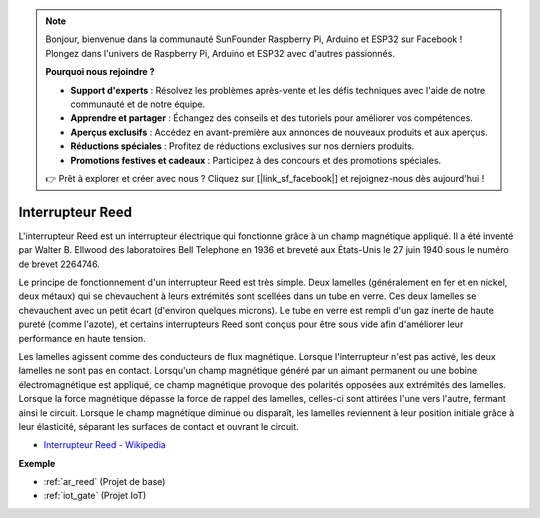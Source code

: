 .. note:: 

    Bonjour, bienvenue dans la communauté SunFounder Raspberry Pi, Arduino et ESP32 sur Facebook ! Plongez dans l'univers de Raspberry Pi, Arduino et ESP32 avec d'autres passionnés.

    **Pourquoi nous rejoindre ?**

    - **Support d'experts** : Résolvez les problèmes après-vente et les défis techniques avec l'aide de notre communauté et de notre équipe.
    - **Apprendre et partager** : Échangez des conseils et des tutoriels pour améliorer vos compétences.
    - **Aperçus exclusifs** : Accédez en avant-première aux annonces de nouveaux produits et aux aperçus.
    - **Réductions spéciales** : Profitez de réductions exclusives sur nos derniers produits.
    - **Promotions festives et cadeaux** : Participez à des concours et des promotions spéciales.

    👉 Prêt à explorer et créer avec nous ? Cliquez sur [|link_sf_facebook|] et rejoignez-nous dès aujourd'hui !

.. _cpn_reed:

Interrupteur Reed
======================

.. image:: img/reed.png

L'interrupteur Reed est un interrupteur électrique qui fonctionne grâce à un champ magnétique appliqué. Il a été inventé par Walter B. Ellwood des laboratoires Bell Telephone en 1936 et breveté aux États-Unis le 27 juin 1940 sous le numéro de brevet 2264746.

Le principe de fonctionnement d'un interrupteur Reed est très simple. Deux lamelles (généralement en fer et en nickel, deux métaux) qui se chevauchent à leurs extrémités sont scellées dans un tube en verre. Ces deux lamelles se chevauchent avec un petit écart (d'environ quelques microns). Le tube en verre est rempli d'un gaz inerte de haute pureté (comme l'azote), et certains interrupteurs Reed sont conçus pour être sous vide afin d'améliorer leur performance en haute tension. 

Les lamelles agissent comme des conducteurs de flux magnétique. Lorsque l'interrupteur n'est pas activé, les deux lamelles ne sont pas en contact. Lorsqu'un champ magnétique généré par un aimant permanent ou une bobine électromagnétique est appliqué, ce champ magnétique provoque des polarités opposées aux extrémités des lamelles. Lorsque la force magnétique dépasse la force de rappel des lamelles, celles-ci sont attirées l'une vers l'autre, fermant ainsi le circuit. Lorsque le champ magnétique diminue ou disparaît, les lamelles reviennent à leur position initiale grâce à leur élasticité, séparant les surfaces de contact et ouvrant le circuit.

.. image:: img/reed_sche.png

* `Interrupteur Reed - Wikipedia <https://en.wikipedia.org/wiki/Reed_switch>`_


**Exemple**


* :ref:`ar_reed` (Projet de base)
* :ref:`iot_gate` (Projet IoT)
